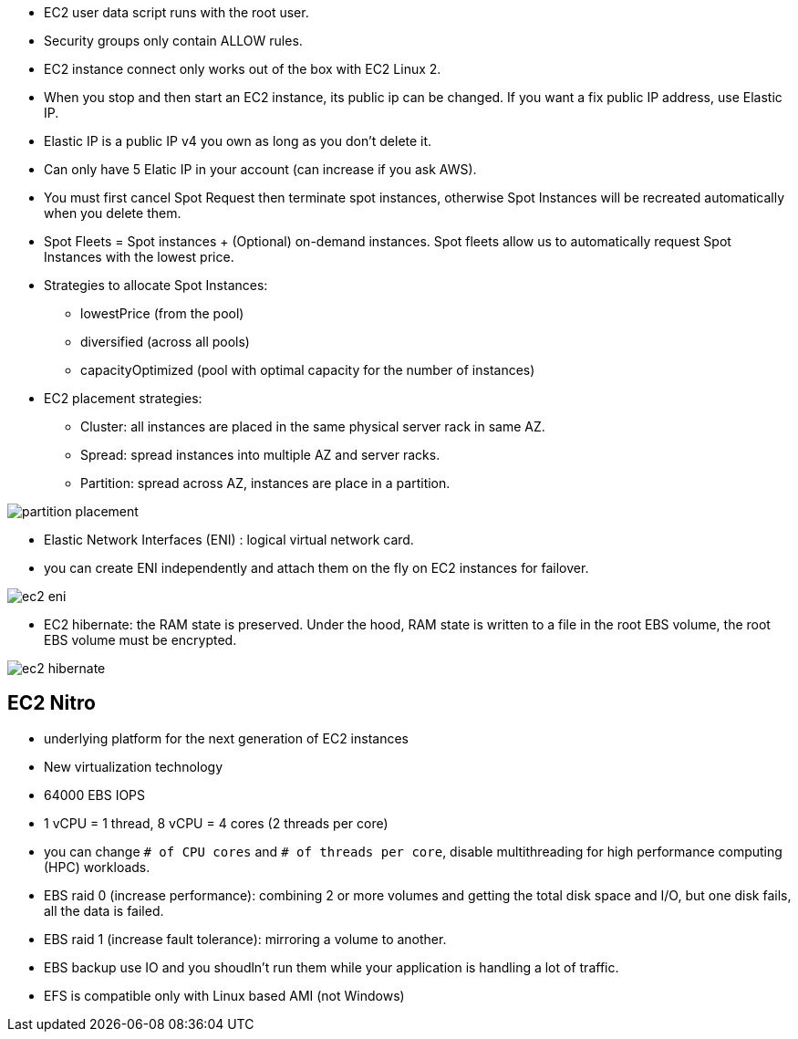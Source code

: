 - EC2 user data script runs with the root user.

- Security groups only contain ALLOW rules.

- EC2 instance connect only works out of the box with EC2 Linux 2.

- When you stop and then start an EC2 instance, its public ip can be changed. If you want a fix public IP address, use Elastic IP.

- Elastic IP is a public IP v4 you own as long as you don't delete it.

- Can only have 5 Elatic IP in your account (can increase if you ask AWS).

- You must first cancel Spot Request then terminate spot instances, otherwise Spot Instances will be recreated automatically when you delete them.

- Spot Fleets = Spot instances + (Optional) on-demand instances. Spot fleets allow us to automatically request Spot Instances with the lowest price.

- Strategies to allocate Spot Instances:
    * lowestPrice (from the pool)
    * diversified (across all pools)
    * capacityOptimized (pool with optimal capacity for the number of instances)

- EC2 placement strategies:
    * Cluster: all instances are placed in the same physical server rack in same AZ.
    * Spread: spread instances into multiple AZ and server racks.
    * Partition: spread across AZ, instances are place in a partition.

image::../resources/images/partition-placement.png[]

- Elastic Network Interfaces (ENI) : logical virtual network card.
- you can create ENI independently and attach them on the fly on EC2 instances for failover.

image::../resources/images/ec2-eni.png[]

- EC2 hibernate: the RAM state is preserved. Under the hood, RAM state is written to a file in the root EBS volume, the root EBS volume must be encrypted.

image::../resources/images/ec2-hibernate.png[]

## EC2 Nitro
- underlying platform for the next generation of EC2 instances
- New virtualization technology
- 64000 EBS IOPS

- 1 vCPU = 1 thread, 8 vCPU = 4 cores (2 threads per core)
- you can change `# of CPU cores` and `# of threads per core`, disable multithreading for high performance computing (HPC) workloads.

- EBS raid 0 (increase performance): combining 2 or more volumes and getting the total disk space and I/O, but one disk fails, all the data is failed.

- EBS raid 1 (increase fault tolerance): mirroring a volume to another.

- EBS backup use IO and you shoudln't run them while your application is handling a lot of traffic.

- EFS is compatible only with Linux based AMI (not Windows)

